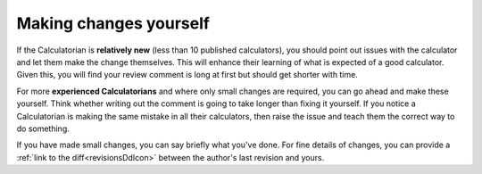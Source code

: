 Making changes yourself
=======================

If the Calculatorian is **relatively new** (less than 10 published calculators), you should point out issues with the calculator and let them make the change themselves. This will enhance their learning of what is expected of a good calculator. Given this, you will find your review comment is long at first but should get shorter with time.

For more **experienced Calculatorians** and where only small changes are required, you can go ahead and make these yourself. Think whether writing out the comment is going to take longer than fixing it yourself. If you notice a Calculatorian is making the same mistake in all their calculators, then raise the issue and teach them the correct way to do something.

If you have made small changes, you can say briefly what you've done. For fine details of changes, you can provide a :ref:`link to the diff<revisionsDdIcon>` between the author's last revision and yours. 
